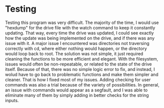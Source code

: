 * Testing
Testing this program was very difficult. The majority of the time, I would use "hexdump" for the drive file with the watch command to keep it constantly updating. That way, every time the drive was updated, I could see exactly how the update was being implemented on the drive, and if there was any issue with it.
A major issue I encountered was directories not traversing correctly with cd, where either nothing would happen, or the directory would loop back to root. The solution was not simple, it just required cleaning the functions to be more efficient and elegant.
With the filesystem, issues would often be non-repeatable, or related to the state of the drive itself. Because of that, there was no simple logic error to fix, and instead, I wolud have to go back to problematic functions and make them simpler and cleaner. That is how I fixed most of my issues.
Adding checking for user commands was also a trial because of the variety of possibilities. In general, an issue with commands would appear as a segfault, and I was able to eliminate many of them by simply adding in better checks for the string inputs.
